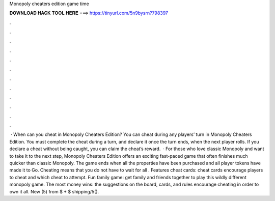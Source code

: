 Monopoly cheaters edition game time

𝐃𝐎𝐖𝐍𝐋𝐎𝐀𝐃 𝐇𝐀𝐂𝐊 𝐓𝐎𝐎𝐋 𝐇𝐄𝐑𝐄 ===> https://tinyurl.com/5n9bysrn?798397

.

.

.

.

.

.

.

.

.

.

.

.

 · When can you cheat in Monopoly Cheaters Edition? You can cheat during any players’ turn in Monopoly Cheaters Edition. You must complete the cheat during a turn, and declare it once the turn ends, when the next player rolls. If you declare a cheat without being caught, you can claim the cheat’s reward.  · For those who love classic Monopoly and want to take it to the next step, Monopoly Cheaters Edition offers an exciting fast-paced game that often finishes much quicker than classic Monopoly. The game ends when all the properties have been purchased and all player tokens have made it to Go. Cheating means that you do not have to wait for all . Features cheat cards: cheat cards encourage players to cheat and which cheat to attempt. Fun family game: get family and friends together to play this wildly different monopoly game. The most money wins: the suggestions on the board, cards, and rules encourage cheating in order to own it all. New (5) from $ + $ shipping/5().